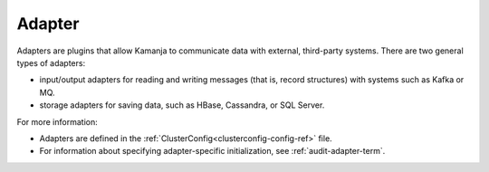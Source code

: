 
.. _adapter-term:

Adapter
-------

Adapters are plugins that allow Kamanja to communicate data with external,
third-party systems.
There are two general types of adapters:

- input/output adapters for reading and writing messages
  (that is, record structures) with systems such as Kafka or MQ.
- storage adapters for saving data, such as HBase, Cassandra, or SQL Server.

For more information:

- Adapters are defined in
  the :ref:`ClusterConfig<clusterconfig-config-ref>` file.

- For information about specifying adapter-specific initialization,
  see :ref:`audit-adapter-term`.


